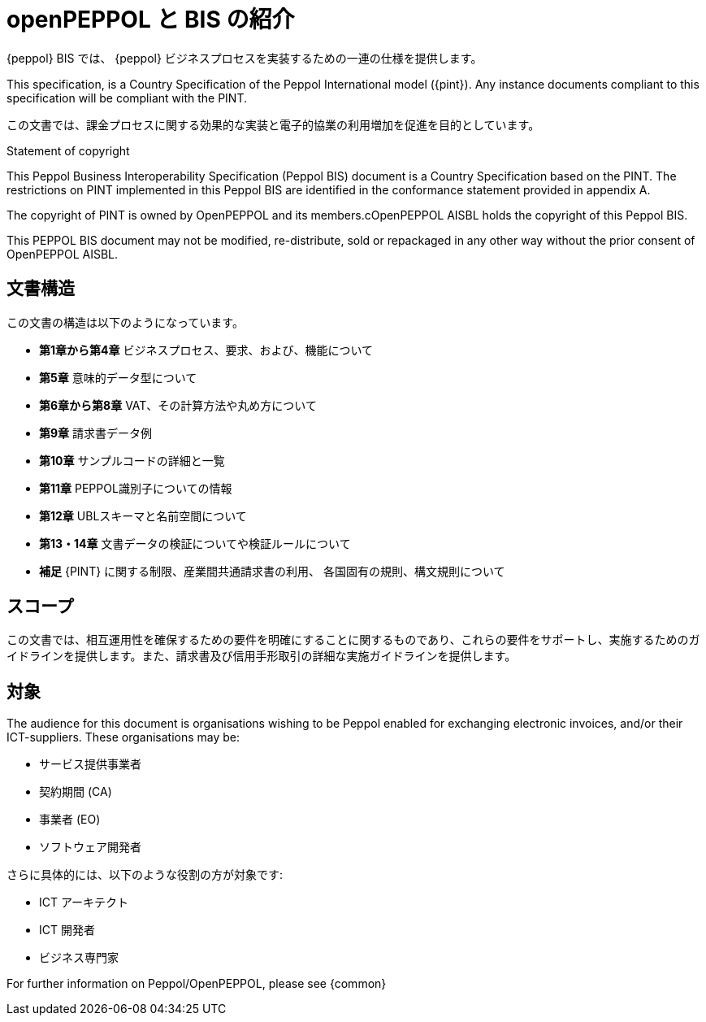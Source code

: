 [preface]
= openPEPPOL と BIS の紹介


{peppol} BIS では、 {peppol} ビジネスプロセスを実装するための一連の仕様を提供します。

This specification, is a Country Specification of the Peppol International model ({pint}). Any instance documents compliant to this specification will be compliant with the PINT.

この文書では、課金プロセスに関する効果的な実装と電子的協業の利用増加を促進を目的としています。


.Statement of copyright
****
This Peppol Business Interoperability Specification (Peppol BIS) document is a Country Specification based on the PINT. The restrictions on PINT implemented in this Peppol BIS are identified in the conformance statement provided in appendix A.

The copyright of PINT is owned by OpenPEPPOL and its members.cOpenPEPPOL AISBL holds the copyright of this Peppol BIS.

This PEPPOL BIS document may not be modified, re-distribute, sold or repackaged in any other way without the prior consent of OpenPEPPOL AISBL.
****


== 文書構造

この文書の構造は以下のようになっています。

*	*第1章から第4章* ビジネスプロセス、要求、および、機能について
*	*第5章* 意味的データ型について
*	*第6章から第8章* VAT、その計算方法や丸め方について
*	*第9章* 請求書データ例
*	*第10章* サンプルコードの詳細と一覧
*   *第11章* PEPPOL識別子についての情報
*	*第12章* UBLスキーマと名前空間について
*	*第13・14章* 文書データの検証についてや検証ルールについて
*	*補足* {PINT} に関する制限、産業間共通請求書の利用、 各国固有の規則、構文規則について

== スコープ

この文書では、相互運用性を確保するための要件を明確にすることに関するものであり、これらの要件をサポートし、実施するためのガイドラインを提供します。また、請求書及び信用手形取引の詳細な実施ガイドラインを提供します。

== 対象

The audience for this document is organisations wishing to be Peppol enabled for exchanging electronic invoices, and/or their ICT-suppliers. These organisations may be:

     * サービス提供事業者
     * 契約期間 (CA)
     * 事業者 (EO)
     * ソフトウェア開発者

さらに具体的には、以下のような役割の方が対象です:

    * ICT アーキテクト
    * ICT 開発者
    * ビジネス専門家

For further information on Peppol/OpenPEPPOL, please see {common}
